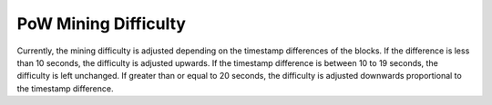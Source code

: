 .. _pow-mining-difficulty:

#############################
PoW Mining Difficulty
#############################
Currently, the mining difficulty is adjusted depending on the timestamp differences of the blocks. If the difference is less than 10 seconds,
the difficulty is adjusted upwards. If the timestamp difference is between 10 to 19 seconds, the difficulty is left unchanged. If greater
than or equal to 20 seconds, the difficulty is adjusted downwards proportional to the timestamp difference.
